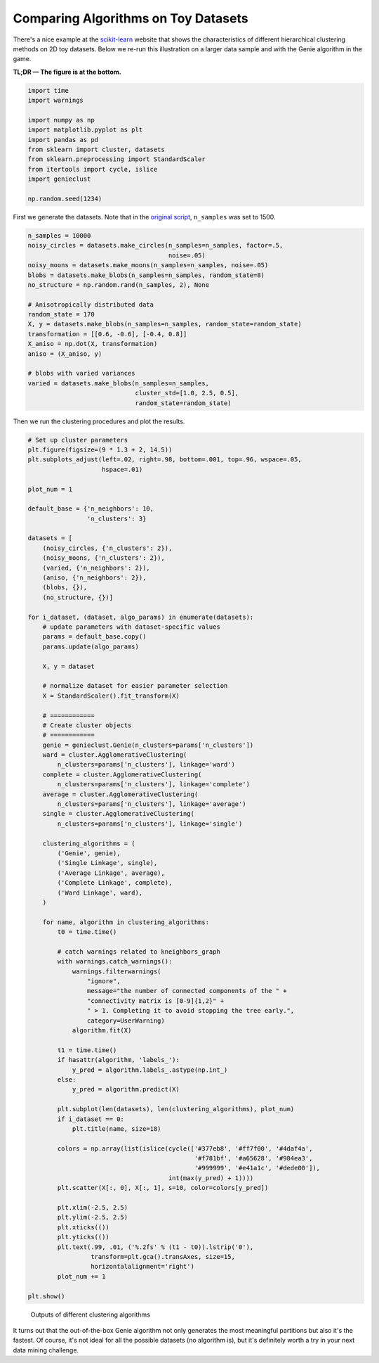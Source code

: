 Comparing Algorithms on Toy Datasets
====================================

There's a nice example at the
`scikit-learn <https://scikit-learn.org/stable/auto_examples/cluster/plot_linkage_comparison.html>`_
website that shows the characteristics of different hierarchical
clustering methods on 2D toy datasets. Below we re-run this illustration
on a larger data sample and with the Genie algorithm in the game.

**TL;DR — The figure is at the bottom.**





.. code-block:: python

    import time
    import warnings
    
    import numpy as np
    import matplotlib.pyplot as plt
    import pandas as pd
    from sklearn import cluster, datasets
    from sklearn.preprocessing import StandardScaler
    from itertools import cycle, islice
    import genieclust
    
    np.random.seed(1234)










First we generate the datasets. Note that in the
`original script <https://scikit-learn.org/stable/auto_examples/cluster/plot_linkage_comparison.html>`_,
``n_samples`` was set to 1500.


.. code-block:: python

    n_samples = 10000
    noisy_circles = datasets.make_circles(n_samples=n_samples, factor=.5,
                                          noise=.05)
    noisy_moons = datasets.make_moons(n_samples=n_samples, noise=.05)
    blobs = datasets.make_blobs(n_samples=n_samples, random_state=8)
    no_structure = np.random.rand(n_samples, 2), None
    
    # Anisotropically distributed data
    random_state = 170
    X, y = datasets.make_blobs(n_samples=n_samples, random_state=random_state)
    transformation = [[0.6, -0.6], [-0.4, 0.8]]
    X_aniso = np.dot(X, transformation)
    aniso = (X_aniso, y)
    
    # blobs with varied variances
    varied = datasets.make_blobs(n_samples=n_samples,
                                 cluster_std=[1.0, 2.5, 0.5],
                                 random_state=random_state)





Then we run the clustering procedures and plot the results.


.. code-block:: python

    # Set up cluster parameters
    plt.figure(figsize=(9 * 1.3 + 2, 14.5))
    plt.subplots_adjust(left=.02, right=.98, bottom=.001, top=.96, wspace=.05,
                        hspace=.01)
    
    plot_num = 1
    
    default_base = {'n_neighbors': 10,
                    'n_clusters': 3}
    
    datasets = [
        (noisy_circles, {'n_clusters': 2}),
        (noisy_moons, {'n_clusters': 2}),
        (varied, {'n_neighbors': 2}),
        (aniso, {'n_neighbors': 2}),
        (blobs, {}),
        (no_structure, {})]
    
    for i_dataset, (dataset, algo_params) in enumerate(datasets):
        # update parameters with dataset-specific values
        params = default_base.copy()
        params.update(algo_params)
    
        X, y = dataset
    
        # normalize dataset for easier parameter selection
        X = StandardScaler().fit_transform(X)
    
        # ============
        # Create cluster objects
        # ============
        genie = genieclust.Genie(n_clusters=params['n_clusters'])
        ward = cluster.AgglomerativeClustering(
            n_clusters=params['n_clusters'], linkage='ward')
        complete = cluster.AgglomerativeClustering(
            n_clusters=params['n_clusters'], linkage='complete')
        average = cluster.AgglomerativeClustering(
            n_clusters=params['n_clusters'], linkage='average')
        single = cluster.AgglomerativeClustering(
            n_clusters=params['n_clusters'], linkage='single')
    
        clustering_algorithms = (
            ('Genie', genie),
            ('Single Linkage', single),
            ('Average Linkage', average),
            ('Complete Linkage', complete),
            ('Ward Linkage', ward),
        )
    
        for name, algorithm in clustering_algorithms:
            t0 = time.time()
    
            # catch warnings related to kneighbors_graph
            with warnings.catch_warnings():
                warnings.filterwarnings(
                    "ignore",
                    message="the number of connected components of the " +
                    "connectivity matrix is [0-9]{1,2}" +
                    " > 1. Completing it to avoid stopping the tree early.",
                    category=UserWarning)
                algorithm.fit(X)
    
            t1 = time.time()
            if hasattr(algorithm, 'labels_'):
                y_pred = algorithm.labels_.astype(np.int_)
            else:
                y_pred = algorithm.predict(X)
    
            plt.subplot(len(datasets), len(clustering_algorithms), plot_num)
            if i_dataset == 0:
                plt.title(name, size=18)
    
            colors = np.array(list(islice(cycle(['#377eb8', '#ff7f00', '#4daf4a',
                                                 '#f781bf', '#a65628', '#984ea3',
                                                 '#999999', '#e41a1c', '#dede00']),
                                          int(max(y_pred) + 1))))
            plt.scatter(X[:, 0], X[:, 1], s=10, color=colors[y_pred])
    
            plt.xlim(-2.5, 2.5)
            plt.ylim(-2.5, 2.5)
            plt.xticks(())
            plt.yticks(())
            plt.text(.99, .01, ('%.2fs' % (t1 - t0)).lstrip('0'),
                     transform=plt.gca().transAxes, size=15,
                     horizontalalignment='right')
            plot_num += 1
    
    plt.show()


.. figure:: figures/sklearn_toy_example_clustering_1.png
   :width: 15 cm

   Outputs of different clustering algorithms



It turns out that the out-of-the-box Genie algorithm not only generates the most
meaningful partitions but also it's the fastest.
Of course, it's not ideal for all the possible datasets (no algorithm is),
but it's definitely worth a try in your next data mining challenge.
